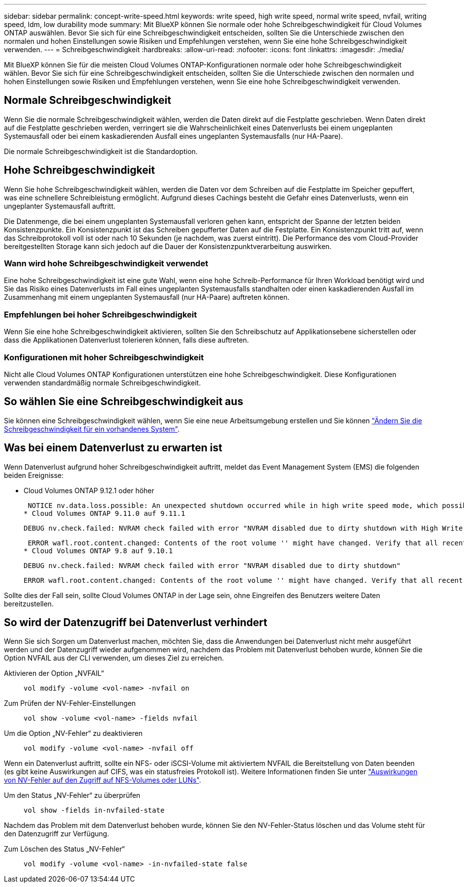 ---
sidebar: sidebar 
permalink: concept-write-speed.html 
keywords: write speed, high write speed, normal write speed, nvfail, writing speed, ldm, low durability mode 
summary: Mit BlueXP können Sie normale oder hohe Schreibgeschwindigkeit für Cloud Volumes ONTAP auswählen. Bevor Sie sich für eine Schreibgeschwindigkeit entscheiden, sollten Sie die Unterschiede zwischen den normalen und hohen Einstellungen sowie Risiken und Empfehlungen verstehen, wenn Sie eine hohe Schreibgeschwindigkeit verwenden. 
---
= Schreibgeschwindigkeit
:hardbreaks:
:allow-uri-read: 
:nofooter: 
:icons: font
:linkattrs: 
:imagesdir: ./media/


[role="lead"]
Mit BlueXP können Sie für die meisten Cloud Volumes ONTAP-Konfigurationen normale oder hohe Schreibgeschwindigkeit wählen. Bevor Sie sich für eine Schreibgeschwindigkeit entscheiden, sollten Sie die Unterschiede zwischen den normalen und hohen Einstellungen sowie Risiken und Empfehlungen verstehen, wenn Sie eine hohe Schreibgeschwindigkeit verwenden.



== Normale Schreibgeschwindigkeit

Wenn Sie die normale Schreibgeschwindigkeit wählen, werden die Daten direkt auf die Festplatte geschrieben. Wenn Daten direkt auf die Festplatte geschrieben werden, verringert sie die Wahrscheinlichkeit eines Datenverlusts bei einem ungeplanten Systemausfall oder bei einem kaskadierenden Ausfall eines ungeplanten Systemausfalls (nur HA-Paare).

Die normale Schreibgeschwindigkeit ist die Standardoption.



== Hohe Schreibgeschwindigkeit

Wenn Sie hohe Schreibgeschwindigkeit wählen, werden die Daten vor dem Schreiben auf die Festplatte im Speicher gepuffert, was eine schnellere Schreibleistung ermöglicht. Aufgrund dieses Cachings besteht die Gefahr eines Datenverlusts, wenn ein ungeplanter Systemausfall auftritt.

Die Datenmenge, die bei einem ungeplanten Systemausfall verloren gehen kann, entspricht der Spanne der letzten beiden Konsistenzpunkte. Ein Konsistenzpunkt ist das Schreiben gepufferter Daten auf die Festplatte. Ein Konsistenzpunkt tritt auf, wenn das Schreibprotokoll voll ist oder nach 10 Sekunden (je nachdem, was zuerst eintritt). Die Performance des vom Cloud-Provider bereitgestellten Storage kann sich jedoch auf die Dauer der Konsistenzpunktverarbeitung auswirken.



=== Wann wird hohe Schreibgeschwindigkeit verwendet

Eine hohe Schreibgeschwindigkeit ist eine gute Wahl, wenn eine hohe Schreib-Performance für Ihren Workload benötigt wird und Sie das Risiko eines Datenverlusts im Fall eines ungeplanten Systemausfalls standhalten oder einen kaskadierenden Ausfall im Zusammenhang mit einem ungeplanten Systemausfall (nur HA-Paare) auftreten können.



=== Empfehlungen bei hoher Schreibgeschwindigkeit

Wenn Sie eine hohe Schreibgeschwindigkeit aktivieren, sollten Sie den Schreibschutz auf Applikationsebene sicherstellen oder dass die Applikationen Datenverlust tolerieren können, falls diese auftreten.

ifdef::aws[]



=== Hohe Schreibgeschwindigkeit mit einem HA-Paar in AWS

Wenn Sie hohe Schreibgeschwindigkeit für ein HA-Paar in AWS aktivieren möchten, sollten Sie die Unterschiede bei der Sicherung zwischen einer Implementierung mit mehreren Verfügbarkeitszonen und einer Implementierung mit einer einzelnen Verfügbarkeitszone verstehen. Die Implementierung eines HA-Paars über mehrere Verfügbarkeitszonen hinweg sorgt für mehr Ausfallsicherheit und hilft, das Risiko eines Datenverlusts zu minimieren.

link:concept-ha.html["Erfahren Sie mehr über HA-Paare in AWS"].

endif::aws[]



=== Konfigurationen mit hoher Schreibgeschwindigkeit

Nicht alle Cloud Volumes ONTAP Konfigurationen unterstützen eine hohe Schreibgeschwindigkeit. Diese Konfigurationen verwenden standardmäßig normale Schreibgeschwindigkeit.

ifdef::aws[]



==== AWS

Wenn Sie ein Single-Node-System verwenden, unterstützt Cloud Volumes ONTAP bei allen Instanztypen eine hohe Schreibgeschwindigkeit.

Ab Version 9.8 unterstützt Cloud Volumes ONTAP bei fast allen unterstützten EC2-Instanztypen eine hohe Schreibgeschwindigkeit mit HA-Paaren, ausgenommen m5.xlarge und r5.xlarge.

https://docs.netapp.com/us-en/cloud-volumes-ontap-relnotes/reference-configs-aws.html["Erfahren Sie mehr über die von Cloud Volumes ONTAP unterstützten Amazon EC2 Instanzen"^].

endif::aws[]

ifdef::azure[]



==== Azure

Wenn Sie ein Single-Node-System verwenden, unterstützt Cloud Volumes ONTAP für alle VM-Typen eine hohe Schreibgeschwindigkeit.

Wenn Sie ein HA-Paar verwenden, unterstützt Cloud Volumes ONTAP mit mehreren VM-Typen eine hohe Schreibgeschwindigkeit, beginnend mit Version 9.8. Wechseln Sie zum https://docs.netapp.com/us-en/cloud-volumes-ontap-relnotes/reference-configs-azure.html["Versionshinweise zu Cloud Volumes ONTAP"^] Um die VM-Typen anzuzeigen, die eine hohe Schreibgeschwindigkeit unterstützen.

endif::azure[]

ifdef::gcp[]



==== Google Cloud

Wenn Sie ein Single-Node-System verwenden, unterstützt Cloud Volumes ONTAP bei allen Maschinentypen eine hohe Schreibgeschwindigkeit.

Wenn Sie ein HA-Paar verwenden, unterstützt Cloud Volumes ONTAP für mehrere VM-Typen, beginnend mit Version 9.13.0, eine hohe Schreibgeschwindigkeit. Wechseln Sie zum https://docs.netapp.com/us-en/cloud-volumes-ontap-relnotes/reference-configs-gcp.html#supported-configurations-by-license["Versionshinweise zu Cloud Volumes ONTAP"^] Um die VM-Typen anzuzeigen, die eine hohe Schreibgeschwindigkeit unterstützen.

https://docs.netapp.com/us-en/cloud-volumes-ontap-relnotes/reference-configs-gcp.html["Erfahren Sie mehr über die von Cloud Volumes ONTAP unterstützten Google Cloud-Maschinentypen"^].

endif::gcp[]



== So wählen Sie eine Schreibgeschwindigkeit aus

Sie können eine Schreibgeschwindigkeit wählen, wenn Sie eine neue Arbeitsumgebung erstellen und Sie können link:task-modify-write-speed.html["Ändern Sie die Schreibgeschwindigkeit für ein vorhandenes System"].



== Was bei einem Datenverlust zu erwarten ist

Wenn Datenverlust aufgrund hoher Schreibgeschwindigkeit auftritt, meldet das Event Management System (EMS) die folgenden beiden Ereignisse:

* Cloud Volumes ONTAP 9.12.1 oder höher
+
 NOTICE nv.data.loss.possible: An unexpected shutdown occurred while in high write speed mode, which possibly caused a loss of data.
* Cloud Volumes ONTAP 9.11.0 auf 9.11.1
+
 DEBUG nv.check.failed: NVRAM check failed with error "NVRAM disabled due to dirty shutdown with High Write Speed mode"
+
 ERROR wafl.root.content.changed: Contents of the root volume '' might have changed. Verify that all recent configuration changes are still in effect..
* Cloud Volumes ONTAP 9.8 auf 9.10.1
+
 DEBUG nv.check.failed: NVRAM check failed with error "NVRAM disabled due to dirty shutdown"
+
 ERROR wafl.root.content.changed: Contents of the root volume '' might have changed. Verify that all recent configuration changes are still in effect.


Sollte dies der Fall sein, sollte Cloud Volumes ONTAP in der Lage sein, ohne Eingreifen des Benutzers weitere Daten bereitzustellen.



== So wird der Datenzugriff bei Datenverlust verhindert

Wenn Sie sich Sorgen um Datenverlust machen, möchten Sie, dass die Anwendungen bei Datenverlust nicht mehr ausgeführt werden und der Datenzugriff wieder aufgenommen wird, nachdem das Problem mit Datenverlust behoben wurde, können Sie die Option NVFAIL aus der CLI verwenden, um dieses Ziel zu erreichen.

Aktivieren der Option „NVFAIL“:: `vol modify -volume <vol-name> -nvfail on`
Zum Prüfen der NV-Fehler-Einstellungen:: `vol show -volume <vol-name> -fields nvfail`
Um die Option „NV-Fehler“ zu deaktivieren:: `vol modify -volume <vol-name> -nvfail off`


Wenn ein Datenverlust auftritt, sollte ein NFS- oder iSCSI-Volume mit aktiviertem NVFAIL die Bereitstellung von Daten beenden (es gibt keine Auswirkungen auf CIFS, was ein statusfreies Protokoll ist). Weitere Informationen finden Sie unter https://docs.netapp.com/ontap-9/topic/com.netapp.doc.dot-mcc-mgmt-dr/GUID-40D04B8A-01F7-4E87-8161-E30BD80F5B7F.html["Auswirkungen von NV-Fehler auf den Zugriff auf NFS-Volumes oder LUNs"^].

Um den Status „NV-Fehler“ zu überprüfen:: `vol show -fields in-nvfailed-state`


Nachdem das Problem mit dem Datenverlust behoben wurde, können Sie den NV-Fehler-Status löschen und das Volume steht für den Datenzugriff zur Verfügung.

Zum Löschen des Status „NV-Fehler“:: `vol modify -volume <vol-name> -in-nvfailed-state false`

